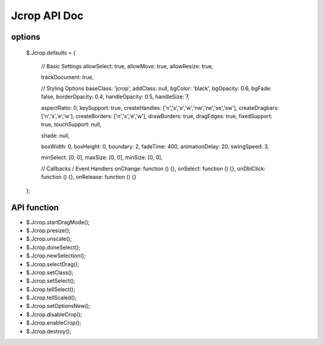 Jcrop API Doc
=====================

options 
-----------------------
  $.Jcrop.defaults = {

    // Basic Settings
    allowSelect: true,
    allowMove: true,
    allowResize: true,

    trackDocument: true,

    // Styling Options
    baseClass: 'jcrop',
    addClass: null,
    bgColor: 'black',
    bgOpacity: 0.6,
    bgFade: false,
    borderOpacity: 0.4,
    handleOpacity: 0.5,
    handleSize: 7,

    aspectRatio: 0,
    keySupport: true,
    createHandles: ['n','s','e','w','nw','ne','se','sw'],
    createDragbars: ['n','s','e','w'],
    createBorders: ['n','s','e','w'],
    drawBorders: true,
    dragEdges: true,
    fixedSupport: true,
    touchSupport: null,

    shade: null,

    boxWidth: 0,
    boxHeight: 0,
    boundary: 2,
    fadeTime: 400,
    animationDelay: 20,
    swingSpeed: 3,

    minSelect: [0, 0],
    maxSize: [0, 0],
    minSize: [0, 0],

    // Callbacks / Event Handlers
    onChange: function () {},
    onSelect: function () {},
    onDblClick: function () {},
    onRelease: function () {}
  };


API function
-----------------------------

- $.Jcrop.startDragMode();
- $.Jcrop.presize();
- $.Jcrop.unscale();
- $.Jcrop.doneSelect();
- $.Jcrop.newSelection();
- $.Jcrop.selectDrag();
- $.Jcrop.setClass();
- $.Jcrop.setSelect();
- $.Jcrop.tellSelect();
- $.Jcrop.tellScaled();
- $.Jcrop.setOptionsNew();
- $.Jcrop.disableCrop();
- $.Jcrop.enableCrop();
- $.Jcrop.destroy();
  
  
